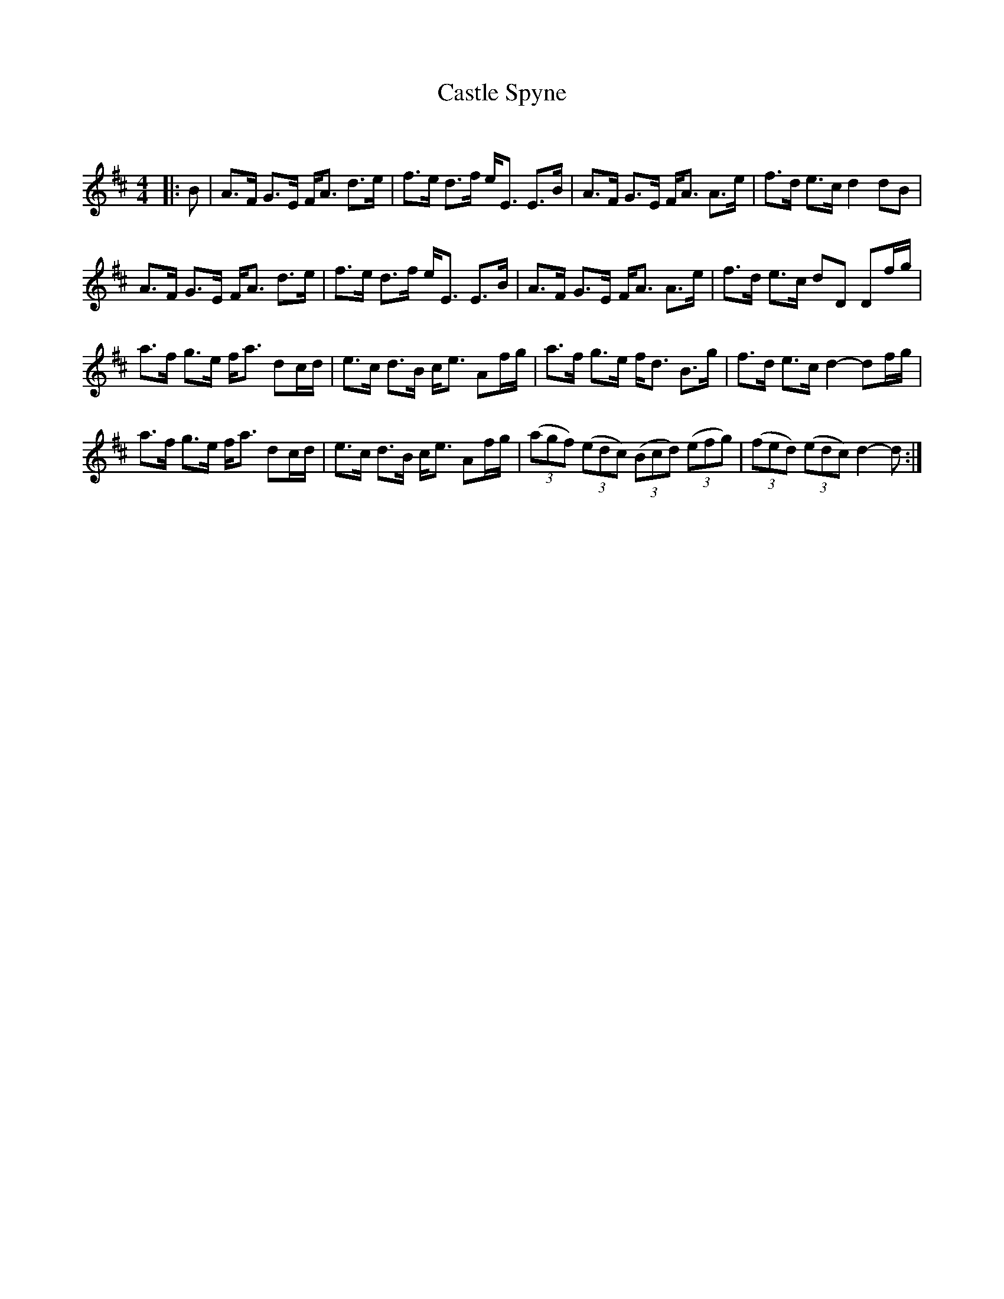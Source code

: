 X:1
T: Castle Spyne
C:
R:Strathspey
Q: 128
K:D
M:4/4
L:1/16
|:B2|A3F G3E FA3 d3e|f3e d3f eE3 E3B|A3F G3E FA3 A3e|f3d e3c d4 d2B2|
A3F G3E FA3 d3e|f3e d3f eE3 E3B|A3F G3E FA3 A3e|f3d e3c d2D2 D2fg|
a3f g3e fa3 d2cd|e3c d3B ce3 A2fg|a3f g3e fd3 B3g|f3d e3c d4-d2fg|
a3f g3e fa3 d2cd|e3c d3B ce3 A2fg|((3a2g2f2) ((3e2d2c2) ((3B2c2d2) ((3e2f2g2) |((3f2e2d2) ((3e2d2c2) d4-d2:|
